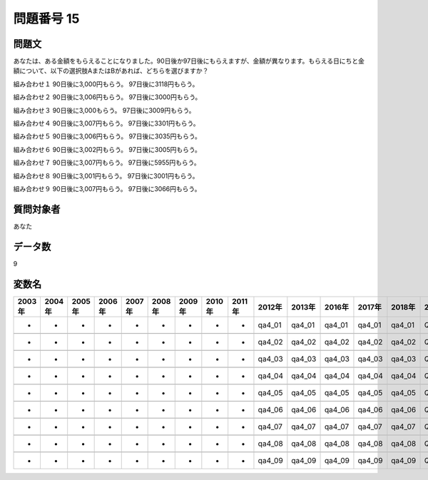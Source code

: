 ====================================================================================================
問題番号 15
====================================================================================================



.. rst-class:: question
問題文
==================


あなたは、ある金額をもらえることになりました。90日後か97日後にもらえますが、金額が異なります。もらえる日にちと金額について、以下の選択肢AまたはBがあれば、どちらを選びますか？

組み合わせ１ 90日後に3,000円もらう。 97日後に3118円もらう。

組み合わせ２ 90日後に3,006円もらう。 97日後に3000円もらう。

組み合わせ３ 90日後に3,000もらう。 97日後に3009円もらう。

組み合わせ４ 90日後に3,007円もらう。 97日後に3301円もらう。

組み合わせ５ 90日後に3,006円もらう。 97日後に3035円もらう。

組み合わせ６ 90日後に3,002円もらう。 97日後に3005円もらう。

組み合わせ７ 90日後に3,007円もらう。 97日後に5955円もらう。

組み合わせ８ 90日後に3,001円もらう。 97日後に3001円もらう。

組み合わせ９ 90日後に3,007円もらう。 97日後に3066円もらう。





















































.. rst-class:: target
質問対象者
==================

あなた




.. rst-class:: question
データ数
==================


9




.. rst-class:: value_name
変数名
==================

.. csv-table::
   :header: 2003年 ,2004年 ,2005年 ,2006年 ,2007年 ,2008年 ,2009年 ,2010年 ,2011年 ,2012年 ,2013年 ,2016年 ,2017年 ,2018年 ,2020年

     -,  -,  -,  -,  -,  -,  -,  -,  -,  qa4_01,  qa4_01,  qa4_01,  qa4_01,  qa4_01,  QA4_01,

     -,  -,  -,  -,  -,  -,  -,  -,  -,  qa4_02,  qa4_02,  qa4_02,  qa4_02,  qa4_02,  QA4_02,

     -,  -,  -,  -,  -,  -,  -,  -,  -,  qa4_03,  qa4_03,  qa4_03,  qa4_03,  qa4_03,  QA4_03,

     -,  -,  -,  -,  -,  -,  -,  -,  -,  qa4_04,  qa4_04,  qa4_04,  qa4_04,  qa4_04,  QA4_04,

     -,  -,  -,  -,  -,  -,  -,  -,  -,  qa4_05,  qa4_05,  qa4_05,  qa4_05,  qa4_05,  QA4_05,

     -,  -,  -,  -,  -,  -,  -,  -,  -,  qa4_06,  qa4_06,  qa4_06,  qa4_06,  qa4_06,  QA4_06,

     -,  -,  -,  -,  -,  -,  -,  -,  -,  qa4_07,  qa4_07,  qa4_07,  qa4_07,  qa4_07,  QA4_07,

     -,  -,  -,  -,  -,  -,  -,  -,  -,  qa4_08,  qa4_08,  qa4_08,  qa4_08,  qa4_08,  QA4_08,

     -,  -,  -,  -,  -,  -,  -,  -,  -,  qa4_09,  qa4_09,  qa4_09,  qa4_09,  qa4_09,  QA4_09,
